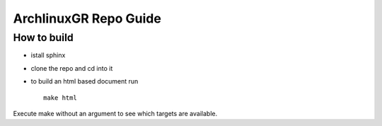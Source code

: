 ==========================================================================
ArchlinuxGR Repo Guide
==========================================================================

How to build
============

* istall sphinx 
* clone the repo and cd into it 
* to build an html based document run ::	
		
		make html

Execute make without an argument to see which targets are available.
